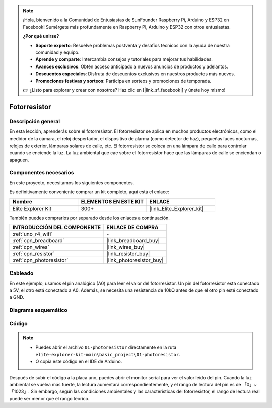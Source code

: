 .. note::

    ¡Hola, bienvenido a la Comunidad de Entusiastas de SunFounder Raspberry Pi, Arduino y ESP32 en Facebook! Sumérgete más profundamente en Raspberry Pi, Arduino y ESP32 con otros entusiastas.

    **¿Por qué unirse?**

    - **Soporte experto**: Resuelve problemas postventa y desafíos técnicos con la ayuda de nuestra comunidad y equipo.
    - **Aprende y comparte**: Intercambia consejos y tutoriales para mejorar tus habilidades.
    - **Avances exclusivos**: Obtén acceso anticipado a nuevos anuncios de productos y adelantos.
    - **Descuentos especiales**: Disfruta de descuentos exclusivos en nuestros productos más nuevos.
    - **Promociones festivas y sorteos**: Participa en sorteos y promociones de temporada.

    👉 ¿Listo para explorar y crear con nosotros? Haz clic en [|link_sf_facebook|] y únete hoy mismo!

.. _basic_photoresistor:

Fotorresistor
===========================

.. https://docs.sunfounder.com/projects/vincent-kit/en/latest/arduino/2.26_photoresistor.html

Descripción general
--------------------------

En esta lección, aprenderás sobre el fotorresistor. El fotorresistor se aplica en muchos productos electrónicos, como el medidor de la cámara, el reloj despertador, el dispositivo de alarma (como detector de haz), pequeñas luces nocturnas, relojes de exterior, lámparas solares de calle, etc. El fotorresistor se coloca en una lámpara de calle para controlar cuándo se enciende la luz. La luz ambiental que cae sobre el fotorresistor hace que las lámparas de calle se enciendan o apaguen.

Componentes necesarios
----------------------------

En este proyecto, necesitamos los siguientes componentes.

Es definitivamente conveniente comprar un kit completo, aquí está el enlace:

.. list-table::
    :widths: 20 20 20
    :header-rows: 1

    *   - Nombre	
        - ELEMENTOS EN ESTE KIT
        - ENLACE
    *   - Elite Explorer Kit
        - 300+
        - |link_Elite_Explorer_kit|

También puedes comprarlos por separado desde los enlaces a continuación.

.. list-table::
    :widths: 30 20
    :header-rows: 1

    *   - INTRODUCCIÓN DEL COMPONENTE
        - ENLACE DE COMPRA

    *   - :ref:`uno_r4_wifi`
        - \-
    *   - :ref:`cpn_breadboard`
        - |link_breadboard_buy|
    *   - :ref:`cpn_wires`
        - |link_wires_buy|
    *   - :ref:`cpn_resistor`
        - |link_resistor_buy|
    *   - :ref:`cpn_photoresistor`
        - |link_photoresistor_buy|

Cableado
----------------------

En este ejemplo, usamos el pin analógico (A0) para leer el valor del fotorresistor. Un pin del fotorresistor está conectado a 5V, el otro está conectado a A0. Además, se necesita una resistencia de 10kΩ antes de que el otro pin esté conectado a GND.

.. image:: img/01-photoresistor_bb.png
    :align: center
    :width: 80%

Diagrama esquemático
--------------------------

.. image:: img/01_photoresistor_schematic.png
    :align: center
    :width: 70%

Código
-----------------

.. note::

    * Puedes abrir el archivo ``01-photoresistor`` directamente en la ruta ``elite-explorer-kit-main\basic_project\01-photoresistor``.
    * O copia este código en el IDE de Arduino.




.. raw:: html

    <iframe src=https://create.arduino.cc/editor/sunfounder01/e6bf007e-b20d-44d0-9ef9-6d57c1ce4c3c/preview?embed style="height:510px;width:100%;margin:10px 0" frameborder=0></iframe>

Después de subir el código a la placa uno, puedes abrir el monitor serial para ver el valor leído del pin. Cuando la luz ambiental se vuelva más fuerte, la lectura aumentará correspondientemente, y el rango de lectura del pin es de 「0」~「1023」. Sin embargo, según las condiciones ambientales y las características del fotorresistor, el rango de lectura real puede ser menor que el rango teórico.
